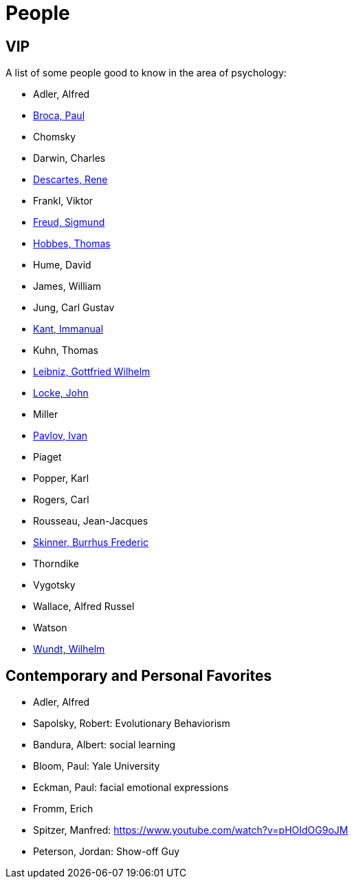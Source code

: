 = People

== VIP

A list of some people good to know in the area of psychology:

* Adler, Alfred
* link:broca-paul.html[Broca, Paul]
* Chomsky
* Darwin, Charles
* link:descartes-rene.html[Descartes, Rene]
* Frankl, Viktor
* link:freud-sigmund.html[Freud, Sigmund]
* link:hobbes-thomas.html[Hobbes, Thomas]
* Hume, David
* James, William
* Jung, Carl Gustav
* link:kant-immanuel.html[Kant, Immanual]
* Kuhn, Thomas
* link:leibniz-gottfried_wilhelm.html[Leibniz, Gottfried Wilhelm]
* link:locke-john.html[Locke, John]
* Miller
* link:pavlov-ivan.html[Pavlov, Ivan]
* Piaget
* Popper, Karl
* Rogers, Carl
* Rousseau, Jean-Jacques
* link:skinner-burrhus_frederic.html[Skinner, Burrhus Frederic]
* Thorndike
* Vygotsky
* Wallace, Alfred Russel
* Watson
* link:wundt-wilhelm.html[Wundt, Wilhelm]

== Contemporary and Personal Favorites

* Adler, Alfred
* Sapolsky, Robert: Evolutionary Behaviorism
* Bandura, Albert: social learning
* Bloom, Paul: Yale University
* Eckman, Paul: facial emotional expressions
* Fromm, Erich
* Spitzer, Manfred: https://www.youtube.com/watch?v=pHOIdOG9oJM
* Peterson, Jordan: Show-off Guy

